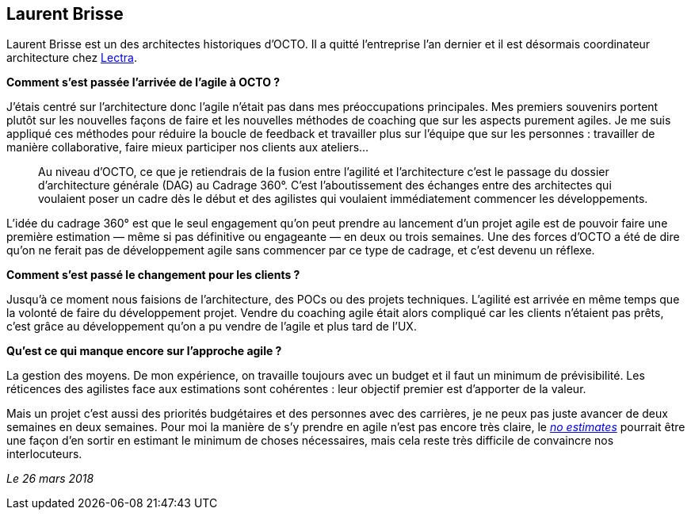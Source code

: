 == Laurent Brisse

Laurent Brisse est un des architectes historiques d'OCTO.
Il a quitté l'entreprise l'an dernier et il est désormais coordinateur architecture chez link:https://www.lectra.com/fr[Lectra].

*Comment s'est passée l'arrivée de l'agile à OCTO ?*

J'étais centré sur l'architecture donc l'agile n'était pas dans mes préoccupations principales.
Mes premiers souvenirs portent plutôt sur les nouvelles façons de faire et les nouvelles méthodes de coaching que sur les aspects purement agiles.
Je me suis appliqué ces méthodes pour réduire la boucle de feedback et travailler plus sur l'équipe que sur les personnes : travailler de manière collaborative, faire mieux participer nos clients aux ateliers… 

[quote]
____
Au niveau d'OCTO, ce que je retiendrais de la fusion entre l'agilité et l'architecture c'est le passage du dossier d'architecture générale (DAG) au Cadrage 360°.
C'est l'aboutissement des échanges entre des architectes qui voulaient poser un cadre dès le début et des agilistes qui voulaient immédiatement commencer les développements. 
____

L'idée du cadrage 360° est que le seul engagement qu'on peut prendre au lancement d'un projet agile est de pouvoir faire une première estimation — même si pas définitive ou engageante — en deux ou trois semaines.
Une des forces d'OCTO a été de dire qu'on ne ferait pas de développement agile sans commencer par ce type de cadrage, et c'est devenu un réflexe. 

*Comment s'est passé le changement pour les clients ?*

Jusqu'à ce moment nous faisions de l'architecture, des POCs ou des projets techniques.
L'agilité est arrivée en même temps que la volonté de faire du développement projet.
Vendre du coaching agile était alors compliqué car les clients n'étaient pas prêts,
c'est grâce au développement qu'on a pu vendre de l'agile et plus tard de l'UX.

*Qu'est ce qui manque encore sur l'approche agile ?*

La gestion des moyens.
De mon expérience, on travaille toujours avec un budget et il faut un minimum de prévisibilité.
Les réticences des agilistes face aux estimations sont cohérentes : leur objectif premier est d'apporter de la valeur. 

Mais un projet c'est aussi des priorités budgétaires et des personnes avec des carrières, je ne peux pas juste avancer de deux semaines en deux semaines.
Pour moi la manière de s'y prendre en agile n'est pas encore très claire, le link:http://videos.ncrafts.io/video/167699026[_no estimates_] pourrait être une façon d'en sortir en estimant le minimum de choses nécessaires, mais cela reste très difficile de convaincre nos interlocuteurs. 

_Le 26 mars 2018_

